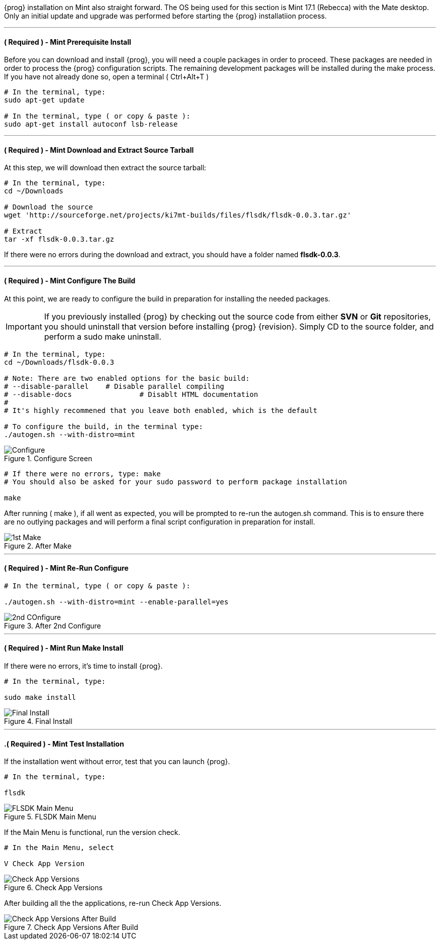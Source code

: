 {prog} installation on Mint also straight forward. The OS being used for
this section is Mint 17.1 (Rebecca) with the Mate desktop. Only an initial
update and upgrade was performed before starting the {prog} installatiion process.

'''

==== ( [red]*Required* ) - Mint Prerequisite Install
Before you can download and install {prog}, you will need a couple packages
in order to proceed. These packages are needed in order to process the {prog}
configuration scripts. The remaining development packages will be 
installed during the make process. If you have not already done so, open a
terminal ( +Ctrl+Alt+T+ )

[source,bash]
-----
# In the terminal, type:
sudo apt-get update

# In the terminal, type ( or copy & paste ):
sudo apt-get install autoconf lsb-release
-----

'''

==== ( [red]*Required* ) - Mint Download and Extract Source Tarball
At this step, we will download then extract the source tarball:

[source,bash]
-----
# In the terminal, type:
cd ~/Downloads

# Download the source
wget 'http://sourceforge.net/projects/ki7mt-builds/files/flsdk/flsdk-0.0.3.tar.gz'

# Extract
tar -xf flsdk-0.0.3.tar.gz
-----

If there were no errors during the download and extract, you should have a folder
named *flsdk-0.0.3*. 


'''

==== ( [red]*Required* ) - Mint Configure The Build
At this point, we are ready to configure the build in preparation for installing
the needed packages.

IMPORTANT: If you previously installed {prog} by checking out the source code
from either *SVN* or *Git* repositories, you should uninstall that version before
installing {prog} {revision}. Simply CD to the source folder, and perform a
sudo make uninstall.

[source,bash]
-----
# In the terminal, type:
cd ~/Downloads/flsdk-0.0.3

# Note: There are two enabled options for the basic build:
# --disable-parallel	# Disable parallel compiling
# --disable-docs		# Disablt HTML documentation
#
# It's highly recommened that you leave both enabled, which is the default

# To configure the build, in the terminal type:
./autogen.sh --with-distro=mint

-----

.Configure Screen
image::images/mint-install-configure.png[align="left",alt="Configure"]

[source,bash]
-----
# If there were no errors, type: make
# You should also be asked for your sudo password to perform package installation

make

-----

After running ( make ), if all went as expected, you will be prompted to
re-run the autogen.sh command. This is to ensure there are no outlying
packages and will perform a final script configuration in preparation
for install.

.After Make
image::images/mint-install-after-make.png[align="left",alt="1st Make"]

'''

==== ( [red]*Required* ) - Mint Re-Run Configure
[source,bash]
-----
# In the terminal, type ( or copy & paste ):

./autogen.sh --with-distro=mint --enable-parallel=yes

-----

.After 2nd Configure
image::images/mint-install-after-2nd-configure.png[align="left",alt="2nd COnfigure"]

'''

==== ( [red]*Required* ) - Mint Run Make Install
If there were no errors, it's time to install {prog}.

[source,bash]
-----
# In the terminal, type:

sudo make install

-----

.Final Install
image::images/mint-final-install.png[align="left",alt="Final Install"]

'''

==== .( [red]*Required* ) - Mint Test Installation
If the installation went without error, test that you can launch {prog}.

[source,bash]
-----

# In the terminal, type:

flsdk

-----
.FLSDK Main Menu
image::images/mint-main-menu.png[align="left",alt="FLSDK Main Menu"]

If the Main Menu is functional, run the version check.

[source,bash]
-----
# In the Main Menu, select

V Check App Version

-----

.Check App Versions
image::images/mint-app-version-check.png[align="left",alt="Check App Versions"]

After building all the the applications, re-run Check App Versions.

.Check App Versions After Build
image::images/mint-app-version-check-after-build.png[align="left",alt="Check App Versions After Build"]
